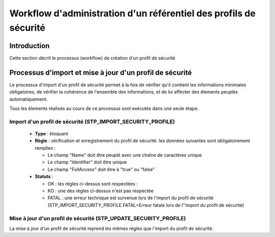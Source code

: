 Workflow d'administration d'un référentiel des profils de sécurité
###################################################################

Introduction
============

Cette section décrit le processus (workflow) de création d'un profil de sécurité

Processus d'import  et mise à jour d'un profil de sécurité
==========================================================

Le processus d'import d'un profil de sécurité permet à la fois de vérifier qu'il contient les informations minimales obligatoires, de vérifier la cohérence de l'ensemble des informations, et de lui affecter des élements peuplés automatiquement.

Tous les élements réalisés au cours de ce processus sont exécutés dans une seule étape.

Import d'un profil de sécurité (STP_IMPORT_SECURITY_PROFILE)
-----------------------------------------------------------------

  + **Type** : bloquant

  + **Règle** : vérification et enregistrement du profil de sécurité. les données suivantes sont obligatoirement remplies :

    * Le champ "Name" doit être peuplé avec une chaîne de caractères unique
    * Le champ "Identifier" doit être unique
    * Le champ "FullAccess" doit être à "true" ou "false"


  + **Statuts** :

    - OK : les règles ci-dessus sont respectées :

    - KO : une des règles ci-dessus n'est pas respectée

    - FATAL : une erreur technique est survenue lors de l'import du profil de sécurité (STP_IMPORT_SECURITY_PROFILE.FATAL=Erreur fatale lors de l''import du profil de sécurité)

Mise à jour d'un profil de sécurité (STP_UPDATE_SECURITY_PROFILE)
---------------------------------------------------------------------

La mise à jour d'un profil de sécurité reprend les mêmes règles que l'import du profil de sécurité.
